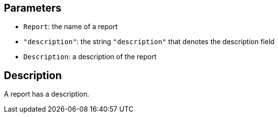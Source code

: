 == Parameters

* `Report`: the name of a report
* `"description"`: the string `"description"` that denotes the description field
* `Description`: a description of the report

== Description

A report has a description.
